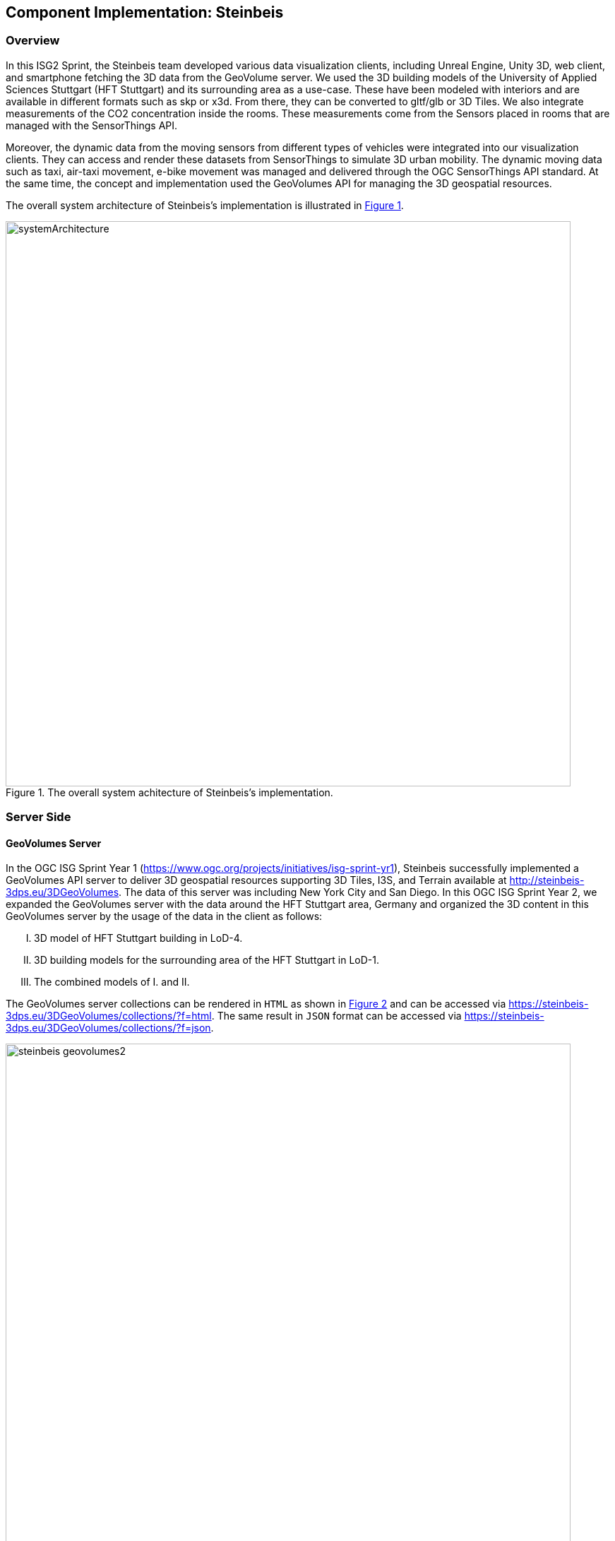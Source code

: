 == Component Implementation: Steinbeis

=== Overview

In this ISG2 Sprint, the Steinbeis team developed various data visualization clients, including Unreal Engine, Unity 3D, web client, and smartphone fetching the 3D data from the GeoVolume server. We used the 3D building models of the University of Applied Sciences Stuttgart (HFT Stuttgart) and its surrounding area as a use-case. These have been modeled with interiors and are available in different formats such as skp or x3d. From there, they can be converted to gltf/glb or 3D Tiles. We also integrate measurements of the CO2 concentration inside the rooms. These measurements come from the Sensors placed in rooms that are managed with the SensorThings API.

Moreover, the dynamic data from the moving sensors from different types of vehicles were integrated into our visualization clients. They can access and render these datasets from SensorThings to simulate 3D urban mobility. The dynamic moving data such as taxi, air-taxi movement, e-bike movement was managed and delivered through the OGC SensorThings API standard. At the same time, the concept and implementation used the GeoVolumes API for managing the 3D geospatial resources. 

The overall system architecture of Steinbeis's implementation is illustrated in <<Steinbeis_systemArchitecture>>.

[#Steinbeis_systemArchitecture,reftext='{figure-caption} {counter:figure-num}']
.The overall system achitecture of Steinbeis's implementation.
image::figures/systemArchitecture.jpg[width=800,align="center"]

=== Server Side
==== GeoVolumes Server

In the OGC ISG Sprint Year 1 (https://www.ogc.org/projects/initiatives/isg-sprint-yr1), Steinbeis successfully implemented a GeoVolumes API server to deliver 3D geospatial resources supporting 3D Tiles, I3S, and Terrain available at http://steinbeis-3dps.eu/3DGeoVolumes. The data of this server was including New York City and San Diego. In this OGC ISG Sprint Year 2, we expanded the GeoVolumes server with the data around the HFT Stuttgart area, Germany and organized the 3D content in this GeoVolumes server by the usage of the data in the client as follows:

[upperroman]
. 3D model of HFT Stuttgart building in LoD-4.
. 3D building models for the surrounding area of the HFT Stuttgart in LoD-1.
. The combined models of I. and II.

The GeoVolumes server collections can be rendered in `HTML` as shown in <<Steinbeis_GeoVolumes>> and can be accessed via https://steinbeis-3dps.eu/3DGeoVolumes/collections/?f=html. The same result in `JSON` format can be accessed via https://steinbeis-3dps.eu/3DGeoVolumes/collections/?f=json. 
[#Steinbeis_GeoVolumes,reftext='{figure-caption} {counter:figure-num}']
.Steinbeis GeoVolumes Server.
image::figures/steinbeis_geovolumes2.jpg[width=800,align="center"]

==== SensorThings Server

In this sprint, two SensorThings servers are developed to manage the environmental data (e.g. CO2, PM2.5, and PM10) from the sensors around the HFT Stuttgart area and the mobility routes around the Stuttgart area. Both servers can be accessed via http://193.196.138.56/frost-luftdata-api/ and http://193.196.138.56/sta-isg-sprint/ respectively.

The data modeling of the SensorThings API server for air quality data is shown in <<Steinbeis_STA_air>>. In this server, when the sensor system is attached to the building which existed in the CityGML model, the `gml_id` of the related CityGML object can be linked and stored in the SensorThings' Thing entity. This concept is called CityThings (https://doi.org/10.1177/2399808320983000)


[#Steinbeis_STA_air,reftext='{figure-caption} {counter:figure-num}']
.Steinbeis SensorThings API Server for Air quality sensors.
image::figures/Steinbeis-SensorThingsDataModel_air.jpg[width=800,align="center"]

The data modeling of the SensorThings API server for mobility routes is shown in <<Steinbeis_STA>>. In this server, the SensorThings Location and HistoricalLocation entity are used for managing the route data of each vehicle. In this sprint, we used it to visualize synthetic ebike and air taxi routes in Stuttgart city.

[#Steinbeis_STA,reftext='{figure-caption} {counter:figure-num}']
.Steinbeis SensorThings API Server for Mobility routes.
image::figures/Steinbeis-SensorThingsDataModel_bike.jpg[width=800,align="center"]


==== 3D Building Data Generation

As mentioned above, three types of 3D building datasets were used for the OGC ISG sprint year 2.
[upperroman]
. 3D model of HFT Stuttgart building in LoD-4.
+
The 3D model of HFT Stuttgart building 2 in LoD-4 is originally available in Trimble Sketchup (skp) format. For its use in the ISG sprint, data conversion from skp to glTF was done using Feature Manipulation Engine (FME).
[#skp_gltf,reftext='{figure-caption} {counter:figure-num}']
.Trimble Sketchup to glTF using FME.
image::figures/skp2gltf.jpg[width=800,align="center"]
The glTF output was produced in version 2.0 as a single binary file (glb). For its later use in ArcGIS CityEngine, the glTF model was imported using CityEngine’s inbuilt glTF importer.
[#gltf_cityengine,reftext='{figure-caption} {counter:figure-num}']
.glTF model of HFT Stuttgart building imported in ArcGIS CityEngine.
image::figures/gltf_cityengine.jpg[width=800,align="center"]
The output glTF file was found to be with incorrect surface normals in some parts of the model. Further investigation found that the surface normals were preserved if the same model was converted to COLLADA (dae) using Trimble Sketchup’s built-in COLLADA exporter. This issue was further confirmed by Ecere, who collaborated with the Steinbeis team to integrate the LoD-4 model of HFT Stuttgart within their visualization library / VR / AR applications and CDB X GeoPackage prototype producer. Further to investigate the issue, different glTF exporters such as the freely available glTF exporter plugin of Trimble Sketchup from https://extensions.sketchup.com/extension/052071e5-6c19-4f02-a7e8-fcfcc28a2fd8/gltf-exporter and CityEngine’s built-in glTF exporter was used. Unfortunately, each tool produced different glTF output in terms of data quality. Hence together with Ecere, a joint recommendation to improve the glTF data conversion pipeline from commonly used data formats such as Trimble Sketchup (skp), COLLADA (dae), 3D multipatch shapefiles/FileGeodatabase (shp, FileGDB) is suggested. For the moment, the incorrect surface normals from few parts of the original model were manually fixed for the use case development.
. 3D building models for the surrounding area of the HFT Stuttgart in LoD-1.
+
To generate 3D buildings around the HFT Stuttgart building, CityEngine’s built-in connection to Open Street Map (OSM) was used. First, the building footprints of the neighbouring buildings were fetched from the OSM dataset. These building footprints were then extruded to LOD-1 building models with generic textures using CityEngine’s built-in shape grammar rule file of Building_From_OpenStreetMap.cga.
[#lod1_cityengine,reftext='{figure-caption} {counter:figure-num}']
.3D building models in LOD-1 with generic textures using ArcGIS CityEngine.
image::figures/lod1_cityengine.jpg[width=800,align="center"]

. The combined models of I. and II. 
+
For the combined used on the client side, both models I and II were merged inside CityEngine. The LOD-1 model of the HFT Stuttgart building was replaced with the imported LOD-4 glTF model.
[#lod1lod4_cityengine,reftext='{figure-caption} {counter:figure-num}']
.LOD-4 building model of HFT Stuttgart surrounded by LOD-1 building models in ArcGIS CityEngine.
image::figures/lod1lod4_cityengine.jpg[width=800,align="center"]
To preserver the georeferenced coordinates and textures, the combined model was exported to FileGDB. Using ArcGIS Pro and FME, FileGDB was converted to Scene Layer Package (slpk – i3s) and 3D Tiles respectively.
The overall data conversion flow diagram is illustrated in <<dataconversion_ISG>>.
[#dataconversion_ISG,reftext='{figure-caption} {counter:figure-num}']
.Data conversion pipeline from ArcGIS CityEngine to I3S and 3D Tiles .
image::figures/dataconversion_ISG.jpg[width=800,align="center"]


=== Client Side

The Focus of the Client side is to provide an overview of the compatibility between the different standards.
On the Frontend, different Tools were used for the visualization. CesiumJS and the ArcGIS Client are Javascript-based libraries for Web-Visualization.
Unreal Engine and Unity are Game Engines that allow for the creation of applications in the field of desktop games, as well as AR and VR applications. The Android Augmented Reality column is an application developed with Unreal Engine. In the iOS Augmented Reality application, the native tool in the Apple iOS devices is used to visualize 3D and AR content without having to download special apps.


Showing Overview with the Matrix table and explain each block. 

[#compatibleMatrix,reftext='{figure-caption} {counter:figure-num}']
.Steinbeis compatible matrix between client (coloumn) and server provider (row).
image::figures/compatibleMatrix.jpg[width=800,align="center"]


==== Game Engine
===== Unreal Engine
The Unreal Engine 4 developed by Epic Games (https://www.unrealengine.com/en-US/) was used in this sprint to test out the compatibility with the different datasets and the different methods of providing them.
For this use case, a third-person project was set up in the developer environment. To access the data, plugins were used. These are provided in the Epic Games Store Marketplace. 

- Unreal + 3D Tiles

3D Tiles are a Standard for 3D Data Streaming supported by the OGC and developed by Cesium. To access a 3D Tiles Dataset in UE4, Cesium developed a plugin called "Cesium for Unreal". The main function of the Plugin is to load assets from Cesium Ion, such as the Cesium Terrain, into the game world. Since the Plugin was designed to load 3D Tiles from Cesium Ion, the process is straightforward. Only the Asset ID and the key are required.
But it also opens the door for loading datasets in different ways. Since a recent update, the process for this is made more accessible since it has an option to switch between the Asset ID & Key and a URL field. The URL can point to a 3D Tileset from a Geovolumes Server. This was successfully tested with an implementation of the Geovolumes Server on a Steinbeis Server. 

https://steinbeis-3dps.eu/3DGeoVolumes/collections/Stuttgart/Stuttgart_3DBuildings_LoD1_HfTLoD4_unreal/tileset.c4u.json

Aside from that, it also allows to loading 3D Tiles from a local Source. For that purpose, the URL field has to be used and point to a location on a local drive. To indicate that the URL has to start with the file:/// prefix. 

[#systemArchitecture,reftext='{figure-caption} {counter:figure-num}']
.Unreal Engine: Loading 3D Tiles from GeoVolumes Server.
image::figures/CesiumUnrealGeoVolumes.JPG[width=800,align="center"]


One issue to load 3D Tiles into Unreal Engine is that the coordinate system needs to be in line with how Unreal works. Because the test dataset didn't fit these requirements, it needed to be converted. An https://github.com/tomap-app/rtcCenter2transform[Open Source Tool^] (the PLATEAU project) is available to convert 3D Tiles into RTC (Relative to Center) format. The conversion is also indicated in the URL with the c4u ending generated by the conversion tool. A first effort to host this tool on a server for on-the-fly conversion failed but, with further investigation, seems plausible. This would be a great addition to the GeoVolumes Server because the tilesets wouldn't have to be hosted in two different formats (RTC and regular Coordinates) but instead could be converted on the fly and accessed through additions in the URL.

.RTC Conversion 3DTiles
|===
|Before Conversion |After Conversion

a|
[source,json]

"boundingVolume" : {
	    "box" : [ 
		  4157169.143514174, 
		  671422.7367559096, 
		  4774754.532228447, 
		  846.1180383828469, 
		  0, 
		  0, 
		  0, 
		  983.3672450176673, 
		  0, 
		  0, 
		  0, 
		  703.838994808495
	       ]
	   }

a|
[source,json]
----
"boundingVolume": {
            "box": [
                -3.955821495503187,
                -1.57150904845912,
                0,
                846.1180383828469,
                0,
                0,
                0,
                983.3672450176673,
                0,
                0,
                0,
                703.838994808495
            ]
        }
----

|===

- Unreal + I3s

To use I3s Tiles in Unreal Engine 4, the "ArcGIS Maps SDK for Unreal Engine" is needed. It is in beta and can be downloaded from the https://earlyadopter.esri.com/key/ArcGISforGameEngines[Esri Early Adopter^] site. It currently cannot be downloaded from within the Epic Games Marketplace. 
To use the plugin, it needs to be placed in the plugins folder of an Unreal Engine C{plus}{plus} Project. Upon installing it, a message shows that the plugin is developed for Unreal Engine version 4.25, which is the previous release of the UE. The plugin then provides a graphical user interface and possibilities over C++ programming to add I3s to the game world. They can be managed as Layers.

[#systemArchitecture,reftext='{figure-caption} {counter:figure-num}']
.Unreal Engine: Interface ArcGIS Maps SDK for Unreal Engine.
image::figures/ArcGISforUnreal.JPG[width=400,align="center"]

[#unreal_i3s,reftext='{figure-caption} {counter:figure-num}']
.Visualize i3s 3D models in Unreal Engine.
image::figures/unreal_i3s.png[width=400,align="center"]

As shown in <<unreal_i3s>> and the compatibility matrix (<<compatibleMatrix>>), the streaming of the I3s from an ArcGIS server works with this solution.

To further investigate the interoperability between the Unreal Engine and the I3S format an I3S service was implemented based on the SLPK (Scene Layer Package) format, which is based on the I3S specification and realized as a compressed/portable version of an I3S file structure. The Steinbeis I3S service was implemented with Node.js and comprised all the endpoints necessary to access the I3S payloads: Node, Shared, Features, Geometries, Attributes, and Textures. Although the ArcGIS JavaScript Client was compatible with the Steinbeis I3S service, Unreal Engine wasn't able to fetch the payloads from our service. Since an API key is needed to access the I3S datasets hosted in the ArcGIS Enterprise Portal, Unreal Engine expected a portal item and not an I3S dataset hosted in a third-party server.

As of testing, there was no clear path on how to include I3s streamed from the Steinbeis server.

In comparison to the Cesium Plugin, it works differently and does not show directly in the Editor Window. This makes using it with things like a 3rd Person Pawn more difficult. Also, it requires a C{plus}{plus} project, whereas the Cesium plugin can also be used with a Blueprint Project.

- Unreal + GlTF

The possibility of including glTF Models into UE4 is given by multiple plugins such as the Datasmith Plugin, the glTFRuntime Plugin, and the glTF Exporter. The Datasmith and the glTF Exporter are published by Epic Games directly. In this sprint, the glTF Exporter has been tested with different glTF models. This is shown in the Compatibility Matrix. With this plugin, it is not possible to load glTF models from the Steinbeis Server into UE4.
In future work, it can be tested if glTF models can be loaded from Servers with glTFRuntime Plugin or over C++. 
There is a workaround to convert the gltf model in Cesium Ion to 3D Tiles and then use the model in Unreal Engine. This still allows for streaming the model over a Server, but the location has to be specified in Cesium Ion. Whereas if the model is imported via the glTF Exporter, it can be placed directly in the Unreal Engine viewer.

[#UnrealGlTF,reftext='{figure-caption} {counter:figure-num}']
.Local glTF Model in Unreal Engine.
image::figures/GLTFUnrealLocal.JPG[width=800,align="center"]

The tests were carried out with a glTF 2.0 Model of the University of Applied Sciences (HFT) and an official glTF 2.0 model of a Waterbottle.

- Unreal + SensorThings

The Sensor Things Server can be connected to a UE4 project like other Rest APIs. The Epic Games Marketplace provides different plugins for that purpose. For the sprint, the VaRest Plugin was tested since it can be used for free. It provides some functions in the blueprint system of UE4 that allow it to connect to SensorThings and request Observations. In this sprint, it was tested with Air quality Sensors in Stuttgart.

[#UnrealSensorThings,reftext='{figure-caption} {counter:figure-num}']
.Connection to SensorThings from Unreal Engine.
image::figures/SensorThingsUnreal.JPG[width=800,align="center"]

[#UnrealSensorThings2,reftext='{figure-caption} {counter:figure-num}']
.Connection to SensorThings from Unreal Engine in Game.
image::figures/SensorThingsUnreal2.JPG[width=800,align="center"]

===== Unity 

- Unity + I3s

Compatibility between the Unity game engine and I3S is achieved via a Unity plugin developed by ESRI. An ESRI Early Adopter account is required in order to download the plugin and an API key to access the ESRI online services. The I3S plugin for Unity supports two of the available project templates in Unity, i.e., High Definition Render Pipeline and the Universal Render Pipeline. Installation of the plugin is managed by locally importing it as a Unity package. Next, the user can choose to use the plugin between a graphical user interface or a C# scripting interface. In order to activate the GUI, the user has to add the I3S plugin as a prefab in the scene hierarchy. The various GUI sections allow the user to customize the camera position (Latitude, Longitude, Height) and direction (Heading, Pitch, Roll) in a global coordinate reference system, the base map among different map tile servers, the addition of I3S data via a remote URL or local file as a layer and the added layers management by controlling their visibility, ordering, naming, opacity, duplication, and deletion. The addition of I3S layers hosted on the ArcGIS Enterprise Portal was seamless and error-free in Unity. An attempt to investigate the interoperability between the I3S plugin for Unity and the Steinbeis I3S server resulted, similar to the Unreal Engine, in failure for the same reason.


[#UnityI3s,reftext='{figure-caption} {counter:figure-num}']
.Visualize the I3S 3D building model service from Unity3D.
image::figures/arcgis_i3s_unity.png[width=800,align="center"]

==== Web Visualization

In the ISG Sprint year 1, we successfully developed the client application based on the CesiumJS framework to load collections from the input 3D GeoVolumes API URL or select from an available list, then render the geospatial contents from the loaded collections/containers. This client is online at http://steinbeis-3dps.eu/STT3DClient/index.html and is used in the ISG Sprint year 2 to test and evaluate new 3D data of the HFT Stuttgart area on the GeoVolumes server. All data on the Steinbeis GeoVolumes server mentioned in the GeoVolumes Server section above are tested and shown in <<cesiumclient>>. 

[#cesiumclient,reftext='{figure-caption} {counter:figure-num}']
.Visualize different 3D building model data in the area of HFT Stuttgart via GeoVolumes server.
image::figures/cesiumClient.jpg[width=800,align="center"]

Extending to the above web clients, we also integrate the mobility route data such as synthetic eBike and air taxi routes from the Steinbeis SensorThings API server as shown in <<routeCesium>>.

[#routeCesium,reftext='{figure-caption} {counter:figure-num}']
.Visualize different 3D building model data in the area of HFT Stuttgart via GeoVolumes server.
image::figures/routeCesium.jpg[width=800,align="center"]

Moreover, we also used the ArcGIS for JS library to evaluate the i3s services from a GeoVolumes server. We tested the i3s services hosted on ArcGIS Online (for example, arcgis.com) and our own developed i3s service (for example, https://steinbeis-3dps.eu/scenelayers/hftbldg2/layers/0). We tested all data on the Steinbeis GeoVolumes server and got the same result as in the CesiumJS client.    

==== Mobile Visualization
- Android + Unreal Engine

The Mobile Augmented Reality Application was developed with the Unreal Engine and Googles ARCore. As described above, Unreal has good compatibility with local gltf models and SensorThings. The application is designed to recognize an Image of a Sensor as a Marker. When the Marker is in view, it shows the Real-Time measurements of the Air quality sensor by requesting it from the SensorThings server. Additionally, the application searches for planes where a gltf model of the HFT model can be placed by the User.

[#Android,reftext='{figure-caption} {counter:figure-num}']
.Visualization of Sensor Reading in AR Android Application.
image::figures/SensorThingsAndroidAR.jpeg[width=400,align="center"]

- iOS + GeoVolumes

3D data in `USDZ` format can be visualized directly in iOS devices without extra tools or plugins, as example in <<ios>> showing the HFT building models on the iPhone XR via the GeoVolumes API. In this sprint, we experimented with two ways to visualize the 3D data in iOS devices with `USDZ`. Firstly, we preprocessed the 3D data by converting them to `USDZ` and uploaded them to the Steinbeis GeoVolumes server. Then, these data can be loaded and visualized directly in iOS devices from the Steinbeis GeoVolumes server. Secondly, the data in `glTF` were be loaded from the server and converted on-the-fly to `USDZ` format with the 3rd party software (https://github.com/google/usd_from_gltf). 


[#ios,reftext='{figure-caption} {counter:figure-num}']
.Visualize the 3D building models in iOS devices via the GeoVolumes server.
image::figures/ios.jpg[width=400,align="center"]
